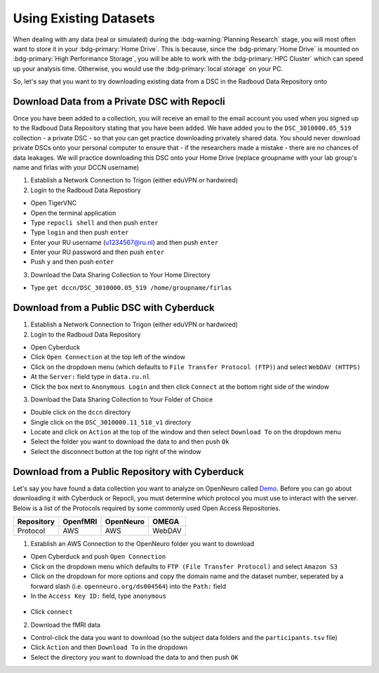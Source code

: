 Using Existing Datasets
********

When dealing with any data (real or simulated) during the :bdg-warning:`Planning Research` stage, you will most often want to store it in your :bdg-primary:`Home Drive`. 
This is because, since the :bdg-primary:`Home Drive` is mounted on :bdg-primary:`High Performance Storage`, you will be able to work with the :bdg-primary:`HPC Cluster` which can speed up your analysis time. 
Otherwise, you would use the :bdg-primary:`local storage` on your PC. 

So, let's say that you want to try downloading existing data from a DSC in the Radboud Data Repository onto 

Download Data from a Private DSC with Repocli
==========

Once you have been added to a collection, you will receive an email to the email account you used when you signed up to the Radboud Data Repository stating that you have been added. 
We have added you to the ``DSC_3010000.05_519`` collection - a private DSC - so that you can get practice downloading privately shared data. 
You should never download private DSCs onto your personal computer to ensure that - if the researchers made a mistake - there are no chances of data leakages. 
We will practice downloading this DSC onto your Home Drive (replace groupname with your lab group's name and firlas with your DCCN username)

1. Establish a Network Connection to Trigon (either eduVPN or hardwired)

2. Login to the Radboud Data Repostiory

* Open TigerVNC
* Open the terminal application
* Type ``repocli shell`` and then push ``enter``
* Type ``login`` and then push ``enter``
* Enter your RU username (u1234567@ru.nl) and then push ``enter``
* Enter your RU password and then push ``enter``
* Push ``y`` and then push ``enter``

3. Download the Data Sharing Collection to Your Home Directory

* Type ``get dccn/DSC_3010000.05_519 /home/groupname/firlas``

Download from a Public DSC with Cyberduck
==========

1. Establish a Network Connection to Trigon (either eduVPN or hardwired)

2. Login to the Radboud Data Repository

* Open Cyberduck
* Click ``Open Connection`` at the top left of the window
* Click on the dropdown menu (which defaults to ``File Transfer Protocol (FTP)``) and select ``WebDAV (HTTPS)`` 
* At the ``Server:`` field type in ``data.ru.nl``
* Click the box next to ``Anonymous Login`` and then click ``Connect`` at the bottom right side of the window

3. Download the Data Sharing Collection to Your Folder of Choice

* Double click on the ``dccn`` directory 
* Single click on the ``DSC_3010000.11_518_v1`` directory 
* Locate and click on ``Action`` at the top of the window and then select ``Download To`` on the dropdown menu
* Select the folder you want to download the data to and then push ``Ok``
* Select the disconnect button at the top right of the window

Download from a Public Repository with Cyberduck
==========

.. _Demo: https://openneuro.org/datasets/ds004564/versions/1.0.1
Let's say you have found a data collection you want to analyze on OpenNeuro called `Demo`_. 
Before you can go about downloading it with Cyberduck or Repocli, you must determine which protocol you must use to interact with the server. 
Below is a list of the Protocols required by some commonly used Open Access Repositories. 

.. table::
   :widths: auto

   +------------+----------+-----------+--------+
   | Repository | OpenfMRI | OpenNeuro | OMEGA  | 
   +============+==========+===========+========+
   | Protocol   | AWS      | AWS       | WebDAV |
   +------------+----------+-----------+--------+

1. Establish an AWS Connection to the OpenNeuro folder you want to download

* Open Cyberduck and push ``Open Connection``
* Click on the dropdown menu which defaults to ``FTP (File Transfer Protocol)`` and select ``Amazon S3``
* Click on the dropdown for more options and copy the domain name and the dataset number, seperated by a forward slash (i.e. ``openneuro.org/ds004564``) into the ``Path:`` field
* In the ``Access Key ID:`` field, type ``anonymous``

.. figure:: Cyberduck_AWS.png
    :figwidth: 50%
    :align: center

* Click ``connect``

2. Download the fMRI data

* Control-click the data you want to download (so the subject data folders and the ``participants.tsv`` file)
* Click ``Action`` and then ``Download To`` in the dropdown
* Select the directory you want to download the data to and then push ``OK``